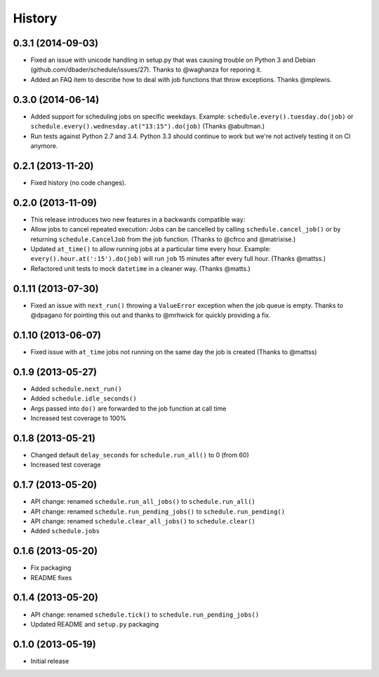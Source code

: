 .. :changelog:

History
-------

0.3.1 (2014-09-03)
++++++++++++++++++

- Fixed an issue with unicode handling in setup.py that was causing trouble on Python 3 and Debian (github.com/dbader/schedule/issues/27). Thanks to @waghanza for reporing it.
- Added an FAQ item to describe how to deal with job functions that throw exceptions. Thanks @mplewis.

0.3.0 (2014-06-14)
++++++++++++++++++

- Added support for scheduling jobs on specific weekdays. Example: ``schedule.every().tuesday.do(job)`` or ``schedule.every().wednesday.at("13:15").do(job)`` (Thanks @abultman.)
- Run tests against Python 2.7 and 3.4. Python 3.3 should continue to work but we're not actively testing it on CI anymore.

0.2.1 (2013-11-20)
++++++++++++++++++

- Fixed history (no code changes).

0.2.0 (2013-11-09)
++++++++++++++++++

- This release introduces two new features in a backwards compatible way:
- Allow jobs to cancel repeated execution: Jobs can be cancelled by calling ``schedule.cancel_job()`` or by returning ``schedule.CancelJob`` from the job function. (Thanks to @cfrco and @matrixise.)
- Updated ``at_time()`` to allow running jobs at a particular time every hour. Example: ``every().hour.at(':15').do(job)`` will run ``job`` 15 minutes after every full hour. (Thanks @mattss.)
- Refactored unit tests to mock ``datetime`` in a cleaner way. (Thanks @matts.)

0.1.11 (2013-07-30)
+++++++++++++++++++

- Fixed an issue with ``next_run()`` throwing a ``ValueError`` exception when the job queue is empty. Thanks to @dpagano for pointing this out and thanks to @mrhwick for quickly providing a fix.

0.1.10 (2013-06-07)
+++++++++++++++++++

- Fixed issue with ``at_time`` jobs not running on the same day the job is created (Thanks to @mattss)

0.1.9 (2013-05-27)
++++++++++++++++++

- Added ``schedule.next_run()``
- Added ``schedule.idle_seconds()``
- Args passed into ``do()`` are forwarded to the job function at call time
- Increased test coverage to 100%


0.1.8 (2013-05-21)
++++++++++++++++++

- Changed default ``delay_seconds`` for ``schedule.run_all()`` to 0 (from 60)
- Increased test coverage

0.1.7 (2013-05-20)
++++++++++++++++++

- API change: renamed ``schedule.run_all_jobs()`` to ``schedule.run_all()``
- API change: renamed ``schedule.run_pending_jobs()`` to ``schedule.run_pending()``
- API change: renamed ``schedule.clear_all_jobs()`` to ``schedule.clear()``
- Added ``schedule.jobs``

0.1.6 (2013-05-20)
++++++++++++++++++

- Fix packaging
- README fixes

0.1.4 (2013-05-20)
++++++++++++++++++

- API change: renamed ``schedule.tick()`` to ``schedule.run_pending_jobs()``
- Updated README and ``setup.py`` packaging

0.1.0 (2013-05-19)
++++++++++++++++++

- Initial release
